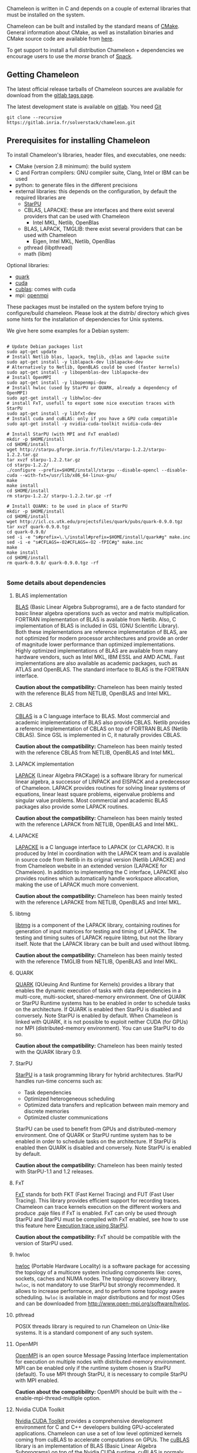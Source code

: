 # This file is part of the Chameleon User's Guide.
# Copyright (C) 2017 Inria
# See the file ../users_guide.org for copying conditions.

Chameleon is written in C and depends on a couple of external
libraries that must be installed on the system.
# , it provides an interface to be called from Fortran

Chameleon can be built and installed by the standard means of [[http://www.cmake.org/][CMake]].
General information about CMake, as well as installation binaries and
CMake source code are available from [[http://www.cmake.org/cmake/resources/software.html][here]].

To get support to install a full distribution Chameleon + dependencies
we encourage users to use the /morse/ branch of [[sec:spack][Spack]].


** Getting Chameleon

   The latest official release tarballs of Chameleon sources are
   available for download from the [[https://gitlab.inria.fr/solverstack/chameleon/tags][gitlab tags page]].

   The latest development state is available on [[https://gitlab.inria.fr/solverstack/chameleon][gitlab]]. You need [[https://git-scm.com/downloads][Git]]
   #+begin_src
   git clone --recursive https://gitlab.inria.fr/solverstack/chameleon.git
   #+end_src

** Prerequisites for installing Chameleon

   To install Chameleon's libraries, header files, and executables, one
   needs:
   - CMake (version 2.8 minimum): the build system
   - C and Fortran compilers: GNU compiler suite, Clang, Intel or IBM
     can be used
   - python: to generate files in the different precisions
   - external libraries: this depends on the configuration, by default
     the required libraries are
     - [[http://runtime.bordeaux.inria.fr/StarPU/][StarPU]]
     - CBLAS, LAPACKE: these are interfaces and there exist several
       providers that can be used with Chameleon
       - Intel MKL, Netlib, OpenBlas
     - BLAS, LAPACK, TMGLIB: there exist several providers that can be
       used with Chameleon
       - Eigen, Intel MKL, Netlib, OpenBlas
     - pthread (libpthread)
     - math (libm)

   Optional libraries:
   - [[http://icl.cs.utk.edu/quark/][quark]]
   - [[https://developer.nvidia.com/cuda-downloads][cuda]]
   - [[http://docs.nvidia.com/cuda/cublas/][cublas]]: comes with cuda
   - mpi: [[http://www.open-mpi.org/][openmpi]]

   These packages must be installed on the system before trying to
   configure/build chameleon.  Please look at the distrib/ directory
   which gives some hints for the installation of dependencies for Unix
   systems.

   We give here some examples for a Debian system:
   #+begin_src

   # Update Debian packages list
   sudo apt-get update
   # Install Netlib blas, lapack, tmglib, cblas and lapacke suite
   sudo apt-get install -y liblapack-dev liblapacke-dev
   # Alternatively to Netlib, OpenBLAS could be used (faster kernels)
   sudo apt-get install -y libopenblas-dev liblapacke-dev
   # Install OpenMPI
   sudo apt-get install -y libopenmpi-dev
   # Install hwloc (used by StarPU or QUARK, already a dependency of OpenMPI)
   sudo apt-get install -y libhwloc-dev
   # install FxT, usefull to export some nice execution traces with StarPU
   sudo apt-get install -y libfxt-dev
   # Install cuda and cuBLAS: only if you have a GPU cuda compatible
   sudo apt-get install -y nvidia-cuda-toolkit nvidia-cuda-dev

   # Install StarPU (with MPI and FxT enabled)
   mkdir -p $HOME/install
   cd $HOME/install
   wget http://starpu.gforge.inria.fr/files/starpu-1.2.2/starpu-1.2.2.tar.gz
   tar xvzf starpu-1.2.2.tar.gz
   cd starpu-1.2.2/
   ./configure --prefix=$HOME/install/starpu --disable-opencl --disable-cuda --with-fxt=/usr/lib/x86_64-linux-gnu/
   make
   make install
   cd $HOME/install
   rm starpu-1.2.2/ starpu-1.2.2.tar.gz -rf

   # Install QUARK: to be used in place of StarPU
   mkdir -p $HOME/install
   cd $HOME/install
   wget http://icl.cs.utk.edu/projectsfiles/quark/pubs/quark-0.9.0.tgz
   tar xvzf quark-0.9.0.tgz
   cd quark-0.9.0/
   sed -i -e "s#prefix=\.\/install#prefix=$HOME/install/quark#g" make.inc
   sed -i -e "s#CFLAGS=-O2#CFLAGS=-O2 -fPIC#g" make.inc
   make
   make install
   cd $HOME/install
   rm quark-0.9.0/ quark-0.9.0.tgz -rf

   #+end_src

*** Some details about dependencies
**** BLAS implementation
     [[http://www.netlib.org/blas/][BLAS]] (Basic Linear Algebra Subprograms), are a de facto standard
     for basic linear algebra operations such as vector and matrix
     multiplication.  FORTRAN implementation of BLAS is available from
     Netlib.  Also, C implementation of BLAS is included in GSL (GNU
     Scientific Library).  Both these implementations are reference
     implementation of BLAS, are not optimized for modern processor
     architectures and provide an order of magnitude lower performance
     than optimized implementations.  Highly optimized implementations
     of BLAS are available from many hardware vendors, such as Intel
     MKL, IBM ESSL and AMD ACML.  Fast implementations are also
     available as academic packages, such as ATLAS and OpenBLAS.  The
     standard interface to BLAS is the FORTRAN interface.

     *Caution about the compatibility:* Chameleon has been mainly tested
     with the reference BLAS from NETLIB, OpenBLAS and Intel MKL.
**** CBLAS
     [[http://www.netlib.org/blas/#_cblas][CBLAS]] is a C language interface to BLAS.  Most commercial and
     academic implementations of BLAS also provide CBLAS.  Netlib
     provides a reference implementation of CBLAS on top of FORTRAN
     BLAS (Netlib CBLAS).  Since GSL is implemented in C, it naturally
     provides CBLAS.

     *Caution about the compatibility:* Chameleon has been mainly tested with
     the reference CBLAS from NETLIB, OpenBLAS and Intel MKL.

**** LAPACK implementation
     [[http://www.netlib.org/lapack/][LAPACK]] (Linear Algebra PACKage) is a software library for
     numerical linear algebra, a successor of LINPACK and EISPACK and
     a predecessor of Chameleon.  LAPACK provides routines for solving
     linear systems of equations, linear least square problems,
     eigenvalue problems and singular value problems.  Most commercial
     and academic BLAS packages also provide some LAPACK routines.

     *Caution about the compatibility:* Chameleon has been mainly tested
     with the reference LAPACK from NETLIB, OpenBLAS and Intel MKL.

**** LAPACKE
     [[http://www.netlib.org/lapack/][LAPACKE]] is a C language interface to LAPACK (or CLAPACK).  It is
     produced by Intel in coordination with the LAPACK team and is
     available in source code from Netlib in its original version
     (Netlib LAPACKE) and from Chameleon website in an extended
     version (LAPACKE for Chameleon).  In addition to implementing the
     C interface, LAPACKE also provides routines which automatically
     handle workspace allocation, making the use of LAPACK much more
     convenient.

     *Caution about the compatibility:* Chameleon has been mainly tested
     with the reference LAPACKE from NETLIB, OpenBLAS and Intel MKL.

**** libtmg
     [[http://www.netlib.org/lapack/][libtmg]] is a component of the LAPACK library, containing routines
     for generation of input matrices for testing and timing of
     LAPACK.  The testing and timing suites of LAPACK require libtmg,
     but not the library itself. Note that the LAPACK library can be
     built and used without libtmg.

     *Caution about the compatibility:* Chameleon has been mainly tested
     with the reference TMGLIB from NETLIB, OpenBLAS and Intel MKL.

**** QUARK
     [[http://icl.cs.utk.edu/quark/][QUARK]] (QUeuing And Runtime for Kernels) provides a library that
     enables the dynamic execution of tasks with data dependencies in
     a multi-core, multi-socket, shared-memory environment.  One of
     QUARK or StarPU Runtime systems has to be enabled in order to
     schedule tasks on the architecture.  If QUARK is enabled then
     StarPU is disabled and conversely.  Note StarPU is enabled by
     default.  When Chameleon is linked with QUARK, it is not possible
     to exploit neither CUDA (for GPUs) nor MPI (distributed-memory
     environment).  You can use StarPU to do so.

     *Caution about the compatibility:* Chameleon has been mainly tested
     with the QUARK library 0.9.

**** StarPU
     [[http://runtime.bordeaux.inria.fr/StarPU/][StarPU]] is a task programming library for hybrid architectures.
     StarPU handles run-time concerns such as:
     * Task dependencies
     * Optimized heterogeneous scheduling
     * Optimized data transfers and replication between main memory
       and discrete memories
     * Optimized cluster communications

     StarPU can be used to benefit from GPUs and distributed-memory
     environment.  One of QUARK or StarPU runtime system has to be
     enabled in order to schedule tasks on the architecture.  If
     StarPU is enabled then QUARK is disabled and conversely.  Note
     StarPU is enabled by default.

     *Caution about the compatibility:* Chameleon has been mainly tested
     with StarPU-1.1 and 1.2 releases.

**** FxT
     [[http://download.savannah.gnu.org/releases/fkt/][FxT]] stands for both FKT (Fast Kernel Tracing) and FUT (Fast User
     Tracing).  This library provides efficient support for recording
     traces.  Chameleon can trace kernels execution on the different
     workers and produce .paje files if FxT is enabled.  FxT can only
     be used through StarPU and StarPU must be compiled with FxT
     enabled, see how to use this feature here [[sec:trace][Execution trace using
     StarPU]].

     *Caution about the compatibility:* FxT should be compatible with
     the version of StarPU used.

**** hwloc
     [[http://www.open-mpi.org/projects/hwloc/][hwloc]] (Portable Hardware Locality) is a software package for
     accessing the topology of a multicore system including components
     like: cores, sockets, caches and NUMA nodes. The topology
     discovery library, ~hwloc~, is not mandatory to use StarPU but
     strongly recommended.  It allows to increase performance, and to
     perform some topology aware scheduling. ~hwloc~ is available in
     major distributions and for most OSes and can be downloaded from
     http://www.open-mpi.org/software/hwloc.

**** pthread
     POSIX threads library is required to run Chameleon on Unix-like systems.
     It is a standard component of any such system.

**** OpenMPI
     [[http://www.open-mpi.org/][OpenMPI]] is an open source Message Passing Interface
     implementation for execution on multiple nodes with
     distributed-memory environment.  MPI can be enabled only if the
     runtime system chosen is StarPU (default).  To use MPI through
     StarPU, it is necessary to compile StarPU with MPI enabled.

     *Caution about the compatibility:* OpenMPI should be built with the
     --enable-mpi-thread-multiple option.

**** Nvidia CUDA Toolkit
     [[https://developer.nvidia.com/cuda-toolkit][Nvidia CUDA Toolkit]] provides a comprehensive development
     environment for C and C++ developers building GPU-accelerated
     applications.  Chameleon can use a set of low level optimized
     kernels coming from cuBLAS to accelerate computations on GPUs.
     The [[http://docs.nvidia.com/cuda/cublas/][cuBLAS]] library is an implementation of BLAS (Basic Linear
     Algebra Subprograms) on top of the Nvidia CUDA runtime.  cuBLAS
     is normaly distributed with Nvidia CUDA Toolkit.  CUDA/cuBLAS can
     be enabled in Chameleon only if the runtime system chosen is
     StarPU (default).  To use CUDA through StarPU, it is necessary to
     compile StarPU with CUDA enabled.

     *Caution about the compatibility:* Chameleon has been mainly tested
     with CUDA releases from versions 4 to 7.5.  Your compiler must be
     compatible with CUDA.

** Distribution of Chameleon using Spack
   <<sec:spack>>

   To get support to install a full distribution (Chameleon +
   dependencies) we encourage users to use the morse branch of *Spack*.

   Please read these documentations:
   * [[http://morse.gforge.inria.fr/spack/spack.html][Spack Cham]]
   * [[http://morse.gforge.inria.fr/spack/spack.html#orgd5b1afe][Section Chameleon]]

*** Usage example for a simple distribution of Chameleon
    #+begin_src sh
    git clone https://github.com/solverstack/spack.git
    . ./spack/share/spack/setup-env.sh
    spack install -v chameleon
    # chameleon is installed here:
    `spack location -i chameleon`
    #+end_src

** Build and install Chameleon with CMake
   Compilation of Chameleon libraries and executables are done with
   CMake (http://www.cmake.org/). This version has been tested with
   CMake 3.5.1 but any version superior to 2.8 should be fine.

   Here the steps to configure, build, test and install
   1. configure:
      #+begin_src
      cmake path/to/chameleon -DOPTION1= -DOPTION2= ...
      # see the "Configuration options" section to get list of options
      # see the "Dependencies detection" for details about libraries detection
      #+end_src
   2. build:
      #+begin_src
      make
      # do not hesitate to use -j[ncores] option to speedup the compilation
      #+end_src
   3. test (optional, required CHAMELEON_ENABLE_TESTING=ON and/or
      CHAMELEON_ENABLE_TIMING=ON):
      #+begin_src
      make test
      # or
      ctest
      #+end_src
   4. install (optional):
      #+begin_src
      make install
      #+end_src
      Do not forget to specify the install directory with
      *-DCMAKE_INSTALL_PREFIX* at configure.
      #+begin_example
      cmake /home/jdoe/chameleon -DCMAKE_INSTALL_PREFIX=/home/jdoe/install/chameleon
      #+end_example
      Note that the install process is optional. You are free to use
      Chameleon binaries compiled in the build directory.
*** Configuration options
    You can optionally activate some options at cmake configure (like CUDA, MPI, ...)
    invoking ~cmake path/to/your/CMakeLists.txt -DOPTION1= -DOPTION2= ...~
    #+begin_src
    cmake /home/jdoe/chameleon/ -DCMAKE_BUILD_TYPE=Debug \
                                -DCMAKE_INSTALL_PREFIX=/home/jdoe/install/ \
                                -DCHAMELEON_USE_CUDA=ON \
                                -DCHAMELEON_USE_MPI=ON \
                                -DBLA_VENDOR=Intel10_64lp \
                                -DSTARPU_DIR=/home/jdoe/install/starpu-1.2/ \
                                -DCHAMELEON_ENABLE_TRACING=ON
    #+end_src

    You can get the full list of options with *-L[A][H]* options of cmake command
    #+begin_src
    cmake -LH /home/jdoe/chameleon/
    #+end_src

    You can also set the options thanks to the *ccmake* interface.

**** Native CMake options (non-exhaustive list)
     * *CMAKE_BUILD_TYPE=Debug|Release|RelWithDebInfo|MinSizeRel*:
       level of compiler optimization, enable/disable debug
       information
     * *CMAKE_INSTALL_PREFIX=path/to/your/install/dir*: where headers,
       libraries, executables, etc, will be copied when invoking make
       install
     * *BUILD_SHARED_LIBS=ON|OFF*: indicate wether or not CMake has to
       build Chameleon static (~OFF~) or shared (~ON~) libraries.
     * *CMAKE_C_COMPILER=gcc|icc|...*: to choose the C compilers
       if several exist in the environment
     * *CMAKE_Fortran_COMPILER=gfortran|ifort|...*: to choose the
       Fortran compilers if several exist in the environment

**** Related to specific modules (find_package) to find external libraries
     * *BLA_VENDOR=All|Eigen|Open|Generic|Intel10_64lp|Intel10_64lp_seq*:
       to use intel mkl for example, see the list of BLA_VENDOR in
       FindBLAS.cmake in cmake_modules/morse_cmake/modules/find
     * *STARPU_DIR=path/to/root/starpu/install*, see [[sec:depdet][Dependencies
       detection]]
     * *STARPU_INCDIR=path/to/root/starpu/install/headers*, see
       [[sec:depdet][Dependencies detection]]
     * *STARPU_LIBDIR=path/to/root/starpu/install/libs*, see
       [[sec:depdet][Dependencies detection]]
     * List of packages that can searched just like STARPU (with _DIR,
       _INCDIR and _LIBDIR):
       * *BLAS*, *CBLAS*, *EZTRACE*, *FXT*, *HWLOC*, *LAPACK*, *LAPACKE*, *QUARK*,
         *SIMGRID*, *TMG*

     Libraries detected with an official cmake module (see module files
     in CMAKE_ROOT/Modules/): CUDA - MPI - Threads.

     Libraries detected with our cmake modules (see module files in
     cmake_modules/morse_cmake/modules/find/ directory of Chameleon
     sources): BLAS - CBLAS - EZTRACE - FXT - HWLOC - LAPACK -
     LAPACKE - QUARK - SIMGRID - STARPU - TMG.

**** Chameleon specific options
     * *CHAMELEON_SCHED_STARPU=ON|OFF* (default ON): to link with
       StarPU library (runtime system)
     * *CHAMELEON_SCHED_QUARK=ON|OFF* (default OFF): to link with QUARK
       library (runtime system)
     * *CHAMELEON_USE_MPI=ON|OFF* (default OFF): to link with MPI
       library (message passing implementation for use of multiple
       nodes with distributed memory), can only be used with StarPU
     * *CHAMELEON_USE_CUDA=ON|OFF* (default OFF): to link with CUDA
       runtime (implementation paradigm for accelerated codes on GPUs)
       and cuBLAS library (optimized BLAS kernels on GPUs), can only
       be used with StarPU
     * *CHAMELEON_ENABLE_DOC=ON|OFF* (default OFF): to control build of
       the documentation contained in doc/ sub-directory
     * *CHAMELEON_ENABLE_EXAMPLE=ON|OFF* (default ON): to control build
       of the examples executables (API usage) contained in example/
       sub-directory
     * *CHAMELEON_ENABLE_PRUNING_STATS=ON|OFF* (default OFF)
     * *CHAMELEON_ENABLE_TESTING=ON|OFF* (default ON): to control build
       of testing executables (numerical check) contained in testing/
       sub-directory
     * *CHAMELEON_ENABLE_TIMING=ON|OFF* (default ON): to control build
       of timing executables (performances check) contained in timing/
       sub-directory
     * *CHAMELEON_ENABLE_TRACING=ON|OFF* (default OFF): to enable trace
       generation during execution of timing drivers. It requires
       StarPU to be linked with FxT library (trace execution of
       kernels on workers), see also [[sec:trace][Execution tracing
       with StarPU]].
     * *CHAMELEON_SIMULATION=ON|OFF* (default OFF): to enable
       simulation mode, means Chameleon will not really execute tasks,
       see details in section [[sec:simu][Use simulation mode with
       StarPU-SimGrid]]. This option must be used with StarPU compiled
       with [[http://simgrid.gforge.inria.fr/][SimGrid]] allowing to guess the execution time on any
       architecture. This feature should be used to make experiments
       on the scheduler behaviors and performances not to produce
       solutions of linear systems.

*** Dependencies detection
    <<sec:depdet>>

    You have different choices to detect dependencies on your system,
    either by setting some environment variables containing paths to
    the libs and headers or by specifying them directly at cmake
    configure. Different cases:

    1) detection of dependencies through environment variables:
       - LD_LIBRARY_PATH should contain the list of paths where to find
         the libraries:
         #+begin_src
         export LD_LIBRARY_PATH=$LD_LIBRARY_PATH:install/path/to/your/lib
         #+end_src
       - INCLUDE should contain the list of paths where to find the
         header files of libraries
         #+begin_src
         export INCLUDE=$INCLUDE:install/path/to/your/headers
         #+end_src
    2) detection with user's given paths:
       - you can specify the path at cmake configure by invoking ~cmake
         path/to/your/CMakeLists.txt -DLIB_DIR=path/to/your/lib~ where
         LIB stands for the name of the lib to look for
         #+begin_src
         cmake path/to/your/CMakeLists.txt -DSTARPU_DIR=path/to/starpudir \
                                           -DCBLAS_DIR= ...
         #+end_src
         it is also possible to specify headers and library directories
         separately
         #+begin_src
         cmake path/to/your/CMakeLists.txt -DSTARPU_INCDIR=path/to/libstarpu/include/starpu/1.1 \
                                           -DSTARPU_LIBDIR=path/to/libstarpu/lib
         #+end_src
       - note: BLAS and LAPACK detection can be tedious so that we
         provide a verbose mode you can set *-DBLAS_VERBOSE=ON* or
         *-DLAPACK_VERBOSE=ON* to enable it
    3) detection with custom environment variables: all variables like
       _DIR, _INCDIR, _LIBDIR can be set as environment variables
       instead of CMake options, there will be read
    4) using [[https://www.freedesktop.org/wiki/Software/pkg-config/][pkg-config]] for libraries that provide .pc files
       - update your *PKG_CONFIG_PATH* to the paths where to find .pc
         files of installed external libraries like hwloc, starpu, some
         blas/lapack, etc
